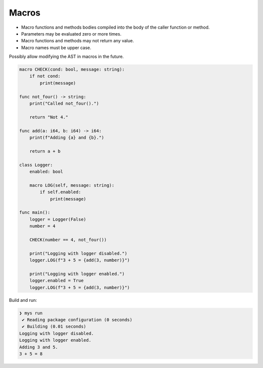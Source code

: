 Macros
------

- Macro functions and methods bodies compiled into the body of the
  caller function or method.

- Parameters may be evaluated zero or more times.

- Macro functions and methods may not return any value.

- Macro names must be upper case.

Possibly allow modifying the AST in macros in the future.

.. code-block:: mys

   macro CHECK(cond: bool, message: string):
       if not cond:
           print(message)

   func not_four() -> string:
       print("Called not_four().")

       return "Not 4."

   func add(a: i64, b: i64) -> i64:
       print(f"Adding {a} and {b}.")

       return a + b

   class Logger:
       enabled: bool

       macro LOG(self, message: string):
           if self.enabled:
               print(message)

   func main():
       logger = Logger(False)
       number = 4

       CHECK(number == 4, not_four())

       print("Logging with logger disabled.")
       logger.LOG(f"3 + 5 = {add(3, number)}")

       print("Logging with logger enabled.")
       logger.enabled = True
       logger.LOG(f"3 + 5 = {add(3, number)}")

Build and run:

.. code-block:: myscon

   ❯ mys run
    ✔ Reading package configuration (0 seconds)
    ✔ Building (0.01 seconds)
   Logging with logger disabled.
   Logging with logger enabled.
   Adding 3 and 5.
   3 + 5 = 8
